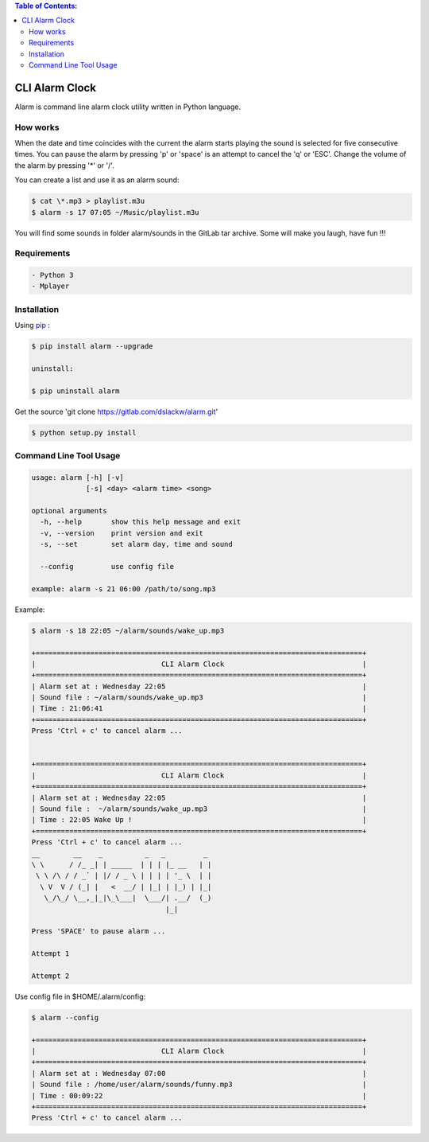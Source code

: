 .. contents:: Table of Contents:

CLI Alarm Clock
===============

.. image:: https://gitlab.com/dslackw/images/raw/master/alarm/alarm-clock-icon.png
    :target: https://gitlab.com/dslackw/alarm

Alarm is command line alarm clock utility written in Python language.

How works
---------

When the date and time coincides with the current the alarm starts 
playing the sound is selected for five consecutive times. You can 
pause the alarm by pressing 'p' or 'space' is an attempt to cancel the 
'q' or 'ESC'. Change the volume of the alarm by pressing '*' or '/'.

You can create a list and use it as an alarm sound:

.. code-block:: bash
    
    $ cat \*.mp3 > playlist.m3u
    $ alarm -s 17 07:05 ~/Music/playlist.m3u

You will find some sounds in folder alarm/sounds in the GitLab tar archive.
Some will make you laugh, have fun !!!
    
Requirements
------------

.. code-block:: bash

    - Python 3
    - Mplayer

Installation
------------

Using `pip <https://pip.pypa.io/en/latest/>`_ :

.. code-block:: bash

    $ pip install alarm --upgrade

    uninstall:

    $ pip uninstall alarm
   

Get the source 'git clone https://gitlab.com/dslackw/alarm.git'

.. code-block:: bash
    
    $ python setup.py install


Command Line Tool Usage
-----------------------

.. code-block:: bash

    usage: alarm [-h] [-v]
                 [-s] <day> <alarm time> <song>

    optional arguments
      -h, --help       show this help message and exit
      -v, --version    print version and exit
      -s, --set        set alarm day, time and sound
    
      --config         use config file

    example: alarm -s 21 06:00 /path/to/song.mp3

Example:

.. code-block:: bash
   
    $ alarm -s 18 22:05 ~/alarm/sounds/wake_up.mp3

    +==============================================================================+
    |                              CLI Alarm Clock                                 |
    +==============================================================================+
    | Alarm set at : Wednesday 22:05                                               |
    | Sound file : ~/alarm/sounds/wake_up.mp3                                      |
    | Time : 21:06:41                                                              |
    +==============================================================================+
    Press 'Ctrl + c' to cancel alarm ...


    +==============================================================================+
    |                              CLI Alarm Clock                                 |
    +==============================================================================+
    | Alarm set at : Wednesday 22:05                                               |
    | Sound file :  ~/alarm/sounds/wake_up.mp3                                     |
    | Time : 22:05 Wake Up !                                                       |
    +==============================================================================+
    Press 'Ctrl + c' to cancel alarm ...
    __        __    _          _   _         _ 
    \ \      / /_ _| | _____  | | | |_ __   | |
     \ \ /\ / / _` | |/ / _ \ | | | | '_ \  | |
      \ V  V / (_| |   <  __/ | |_| | |_) | |_|
       \_/\_/ \__,_|_|\_\___|  \___/| .__/  (_)
                                    |_|
    
    Press 'SPACE' to pause alarm ...                                    
    
    Attempt 1

    Attempt 2

Use config file in $HOME/.alarm/config:

.. code-block:: bash

    $ alarm --config

    +==============================================================================+
    |                              CLI Alarm Clock                                 |
    +==============================================================================+
    | Alarm set at : Wednesday 07:00                                               |
    | Sound file : /home/user/alarm/sounds/funny.mp3                               |
    | Time : 00:09:22                                                              |
    +==============================================================================+
    Press 'Ctrl + c' to cancel alarm ...
